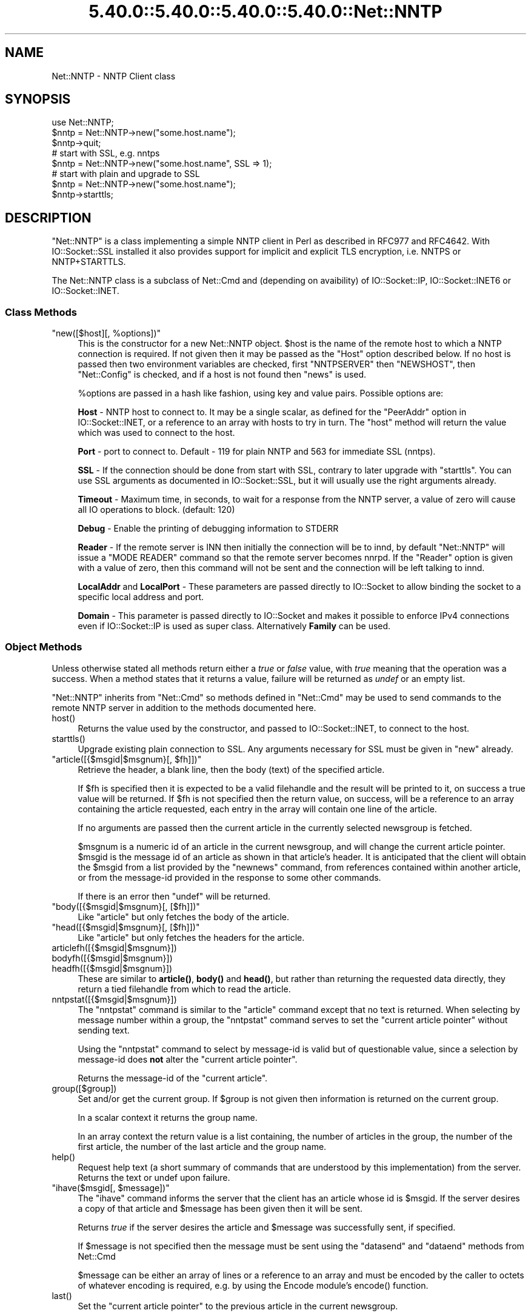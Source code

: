 .\" Automatically generated by Pod::Man 5.0102 (Pod::Simple 3.45)
.\"
.\" Standard preamble:
.\" ========================================================================
.de Sp \" Vertical space (when we can't use .PP)
.if t .sp .5v
.if n .sp
..
.de Vb \" Begin verbatim text
.ft CW
.nf
.ne \\$1
..
.de Ve \" End verbatim text
.ft R
.fi
..
.\" \*(C` and \*(C' are quotes in nroff, nothing in troff, for use with C<>.
.ie n \{\
.    ds C` ""
.    ds C' ""
'br\}
.el\{\
.    ds C`
.    ds C'
'br\}
.\"
.\" Escape single quotes in literal strings from groff's Unicode transform.
.ie \n(.g .ds Aq \(aq
.el       .ds Aq '
.\"
.\" If the F register is >0, we'll generate index entries on stderr for
.\" titles (.TH), headers (.SH), subsections (.SS), items (.Ip), and index
.\" entries marked with X<> in POD.  Of course, you'll have to process the
.\" output yourself in some meaningful fashion.
.\"
.\" Avoid warning from groff about undefined register 'F'.
.de IX
..
.nr rF 0
.if \n(.g .if rF .nr rF 1
.if (\n(rF:(\n(.g==0)) \{\
.    if \nF \{\
.        de IX
.        tm Index:\\$1\t\\n%\t"\\$2"
..
.        if !\nF==2 \{\
.            nr % 0
.            nr F 2
.        \}
.    \}
.\}
.rr rF
.\" ========================================================================
.\"
.IX Title "5.40.0::5.40.0::5.40.0::5.40.0::Net::NNTP 3"
.TH 5.40.0::5.40.0::5.40.0::5.40.0::Net::NNTP 3 2024-12-14 "perl v5.40.0" "Perl Programmers Reference Guide"
.\" For nroff, turn off justification.  Always turn off hyphenation; it makes
.\" way too many mistakes in technical documents.
.if n .ad l
.nh
.SH NAME
Net::NNTP \- NNTP Client class
.SH SYNOPSIS
.IX Header "SYNOPSIS"
.Vb 1
\&    use Net::NNTP;
\&
\&    $nntp = Net::NNTP\->new("some.host.name");
\&    $nntp\->quit;
\&
\&    # start with SSL, e.g. nntps
\&    $nntp = Net::NNTP\->new("some.host.name", SSL => 1);
\&
\&    # start with plain and upgrade to SSL
\&    $nntp = Net::NNTP\->new("some.host.name");
\&    $nntp\->starttls;
.Ve
.SH DESCRIPTION
.IX Header "DESCRIPTION"
\&\f(CW\*(C`Net::NNTP\*(C'\fR is a class implementing a simple NNTP client in Perl as described
in RFC977 and RFC4642.
With IO::Socket::SSL installed it also provides support for implicit and
explicit TLS encryption, i.e. NNTPS or NNTP+STARTTLS.
.PP
The Net::NNTP class is a subclass of Net::Cmd and (depending on avaibility) of
IO::Socket::IP, IO::Socket::INET6 or IO::Socket::INET.
.SS "Class Methods"
.IX Subsection "Class Methods"
.ie n .IP """new([$host][, %options])""" 4
.el .IP "\f(CWnew([$host][, %options])\fR" 4
.IX Item "new([$host][, %options])"
This is the constructor for a new Net::NNTP object. \f(CW$host\fR is the
name of the remote host to which a NNTP connection is required. If not
given then it may be passed as the \f(CW\*(C`Host\*(C'\fR option described below. If no host is passed
then two environment variables are checked, first \f(CW\*(C`NNTPSERVER\*(C'\fR then
\&\f(CW\*(C`NEWSHOST\*(C'\fR, then \f(CW\*(C`Net::Config\*(C'\fR is checked, and if a host is not found
then \f(CW\*(C`news\*(C'\fR is used.
.Sp
\&\f(CW%options\fR are passed in a hash like fashion, using key and value pairs.
Possible options are:
.Sp
\&\fBHost\fR \- NNTP host to connect to. It may be a single scalar, as defined for
the \f(CW\*(C`PeerAddr\*(C'\fR option in IO::Socket::INET, or a reference to
an array with hosts to try in turn. The "host" method will return the value
which was used to connect to the host.
.Sp
\&\fBPort\fR \- port to connect to.
Default \- 119 for plain NNTP and 563 for immediate SSL (nntps).
.Sp
\&\fBSSL\fR \- If the connection should be done from start with SSL, contrary to later
upgrade with \f(CW\*(C`starttls\*(C'\fR.
You can use SSL arguments as documented in IO::Socket::SSL, but it will
usually use the right arguments already.
.Sp
\&\fBTimeout\fR \- Maximum time, in seconds, to wait for a response from the
NNTP server, a value of zero will cause all IO operations to block.
(default: 120)
.Sp
\&\fBDebug\fR \- Enable the printing of debugging information to STDERR
.Sp
\&\fBReader\fR \- If the remote server is INN then initially the connection
will be to innd, by default \f(CW\*(C`Net::NNTP\*(C'\fR will issue a \f(CW\*(C`MODE READER\*(C'\fR command
so that the remote server becomes nnrpd. If the \f(CW\*(C`Reader\*(C'\fR option is given
with a value of zero, then this command will not be sent and the
connection will be left talking to innd.
.Sp
\&\fBLocalAddr\fR and \fBLocalPort\fR \- These parameters are passed directly
to IO::Socket to allow binding the socket to a specific local address and port.
.Sp
\&\fBDomain\fR \- This parameter is passed directly to IO::Socket and makes it
possible to enforce IPv4 connections even if IO::Socket::IP is used as super
class. Alternatively \fBFamily\fR can be used.
.SS "Object Methods"
.IX Subsection "Object Methods"
Unless otherwise stated all methods return either a \fItrue\fR or \fIfalse\fR
value, with \fItrue\fR meaning that the operation was a success. When a method
states that it returns a value, failure will be returned as \fIundef\fR or an
empty list.
.PP
\&\f(CW\*(C`Net::NNTP\*(C'\fR inherits from \f(CW\*(C`Net::Cmd\*(C'\fR so methods defined in \f(CW\*(C`Net::Cmd\*(C'\fR may
be used to send commands to the remote NNTP server in addition to the methods
documented here.
.ie n .IP host() 4
.el .IP \f(CWhost()\fR 4
.IX Item "host()"
Returns the value used by the constructor, and passed to IO::Socket::INET,
to connect to the host.
.ie n .IP starttls() 4
.el .IP \f(CWstarttls()\fR 4
.IX Item "starttls()"
Upgrade existing plain connection to SSL.
Any arguments necessary for SSL must be given in \f(CW\*(C`new\*(C'\fR already.
.ie n .IP """article([{$msgid|$msgnum}[, $fh]])""" 4
.el .IP "\f(CWarticle([{$msgid|$msgnum}[, $fh]])\fR" 4
.IX Item "article([{$msgid|$msgnum}[, $fh]])"
Retrieve the header, a blank line, then the body (text) of the
specified article.
.Sp
If \f(CW$fh\fR is specified then it is expected to be a valid filehandle
and the result will be printed to it, on success a true value will be
returned. If \f(CW$fh\fR is not specified then the return value, on success,
will be a reference to an array containing the article requested, each
entry in the array will contain one line of the article.
.Sp
If no arguments are passed then the current article in the currently
selected newsgroup is fetched.
.Sp
\&\f(CW$msgnum\fR is a numeric id of an article in the current newsgroup, and
will change the current article pointer.  \f(CW$msgid\fR is the message id of
an article as shown in that article's header.  It is anticipated that the
client will obtain the \f(CW$msgid\fR from a list provided by the \f(CW\*(C`newnews\*(C'\fR
command, from references contained within another article, or from the
message-id provided in the response to some other commands.
.Sp
If there is an error then \f(CW\*(C`undef\*(C'\fR will be returned.
.ie n .IP """body([{$msgid|$msgnum}[, [$fh]])""" 4
.el .IP "\f(CWbody([{$msgid|$msgnum}[, [$fh]])\fR" 4
.IX Item "body([{$msgid|$msgnum}[, [$fh]])"
Like \f(CW\*(C`article\*(C'\fR but only fetches the body of the article.
.ie n .IP """head([{$msgid|$msgnum}[, [$fh]])""" 4
.el .IP "\f(CWhead([{$msgid|$msgnum}[, [$fh]])\fR" 4
.IX Item "head([{$msgid|$msgnum}[, [$fh]])"
Like \f(CW\*(C`article\*(C'\fR but only fetches the headers for the article.
.ie n .IP articlefh([{$msgid|$msgnum}]) 4
.el .IP \f(CWarticlefh([{$msgid|$msgnum}])\fR 4
.IX Item "articlefh([{$msgid|$msgnum}])"
.PD 0
.ie n .IP bodyfh([{$msgid|$msgnum}]) 4
.el .IP \f(CWbodyfh([{$msgid|$msgnum}])\fR 4
.IX Item "bodyfh([{$msgid|$msgnum}])"
.ie n .IP headfh([{$msgid|$msgnum}]) 4
.el .IP \f(CWheadfh([{$msgid|$msgnum}])\fR 4
.IX Item "headfh([{$msgid|$msgnum}])"
.PD
These are similar to \fBarticle()\fR, \fBbody()\fR and \fBhead()\fR, but rather than
returning the requested data directly, they return a tied filehandle
from which to read the article.
.ie n .IP nntpstat([{$msgid|$msgnum}]) 4
.el .IP \f(CWnntpstat([{$msgid|$msgnum}])\fR 4
.IX Item "nntpstat([{$msgid|$msgnum}])"
The \f(CW\*(C`nntpstat\*(C'\fR command is similar to the \f(CW\*(C`article\*(C'\fR command except that no
text is returned.  When selecting by message number within a group,
the \f(CW\*(C`nntpstat\*(C'\fR command serves to set the "current article pointer" without
sending text.
.Sp
Using the \f(CW\*(C`nntpstat\*(C'\fR command to
select by message-id is valid but of questionable value, since a
selection by message-id does \fBnot\fR alter the "current article pointer".
.Sp
Returns the message-id of the "current article".
.ie n .IP group([$group]) 4
.el .IP \f(CWgroup([$group])\fR 4
.IX Item "group([$group])"
Set and/or get the current group. If \f(CW$group\fR is not given then information
is returned on the current group.
.Sp
In a scalar context it returns the group name.
.Sp
In an array context the return value is a list containing, the number
of articles in the group, the number of the first article, the number
of the last article and the group name.
.ie n .IP help() 4
.el .IP \f(CWhelp()\fR 4
.IX Item "help()"
Request help text (a short summary of commands that are understood by this
implementation) from the server. Returns the text or undef upon failure.
.ie n .IP """ihave($msgid[, $message])""" 4
.el .IP "\f(CWihave($msgid[, $message])\fR" 4
.IX Item "ihave($msgid[, $message])"
The \f(CW\*(C`ihave\*(C'\fR command informs the server that the client has an article
whose id is \f(CW$msgid\fR.  If the server desires a copy of that
article and \f(CW$message\fR has been given then it will be sent.
.Sp
Returns \fItrue\fR if the server desires the article and \f(CW$message\fR was
successfully sent, if specified.
.Sp
If \f(CW$message\fR is not specified then the message must be sent using the
\&\f(CW\*(C`datasend\*(C'\fR and \f(CW\*(C`dataend\*(C'\fR methods from Net::Cmd
.Sp
\&\f(CW$message\fR can be either an array of lines or a reference to an array
and must be encoded by the caller to octets of whatever encoding is required,
e.g. by using the Encode module's \f(CWencode()\fR function.
.ie n .IP last() 4
.el .IP \f(CWlast()\fR 4
.IX Item "last()"
Set the "current article pointer" to the previous article in the current
newsgroup.
.Sp
Returns the message-id of the article.
.ie n .IP date() 4
.el .IP \f(CWdate()\fR 4
.IX Item "date()"
Returns the date on the remote server. This date will be in a UNIX time
format (seconds since 1970)
.ie n .IP postok() 4
.el .IP \f(CWpostok()\fR 4
.IX Item "postok()"
\&\f(CW\*(C`postok\*(C'\fR will return \fItrue\fR if the servers initial response indicated
that it will allow posting.
.ie n .IP """authinfo($user, $pass)""" 4
.el .IP "\f(CWauthinfo($user, $pass)\fR" 4
.IX Item "authinfo($user, $pass)"
Authenticates to the server (using the original AUTHINFO USER / AUTHINFO PASS
form, defined in RFC2980) using the supplied username and password.  Please
note that the password is sent in clear text to the server.  This command
should not be used with valuable passwords unless the connection to the server
is somehow protected.
.ie n .IP """authinfo_simple($user, $pass)""" 4
.el .IP "\f(CWauthinfo_simple($user, $pass)\fR" 4
.IX Item "authinfo_simple($user, $pass)"
Authenticates to the server (using the proposed NNTP V2 AUTHINFO SIMPLE form,
defined and deprecated in RFC2980) using the supplied username and password.
As with "authinfo" the password is sent in clear text.
.ie n .IP list() 4
.el .IP \f(CWlist()\fR 4
.IX Item "list()"
Obtain information about all the active newsgroups. The results is a reference
to a hash where the key is a group name and each value is a reference to an
array. The elements in this array are:\- the last article number in the group,
the first article number in the group and any information flags about the group.
.ie n .IP """newgroups($since[, $distributions])""" 4
.el .IP "\f(CWnewgroups($since[, $distributions])\fR" 4
.IX Item "newgroups($since[, $distributions])"
\&\f(CW$since\fR is a time value and \f(CW$distributions\fR is either a distribution
pattern or a reference to a list of distribution patterns.
The result is the same as \f(CW\*(C`list\*(C'\fR, but the
groups return will be limited to those created after \f(CW$since\fR and, if
specified, in one of the distribution areas in \f(CW$distributions\fR.
.ie n .IP """newnews($since[, $groups[, $distributions]])""" 4
.el .IP "\f(CWnewnews($since[, $groups[, $distributions]])\fR" 4
.IX Item "newnews($since[, $groups[, $distributions]])"
\&\f(CW$since\fR is a time value. \f(CW$groups\fR is either a group pattern or a reference
to a list of group patterns. \f(CW$distributions\fR is either a distribution
pattern or a reference to a list of distribution patterns.
.Sp
Returns a reference to a list which contains the message-ids of all news posted
after \f(CW$since\fR, that are in a groups which matched \f(CW$groups\fR and a
distribution which matches \f(CW$distributions\fR.
.ie n .IP next() 4
.el .IP \f(CWnext()\fR 4
.IX Item "next()"
Set the "current article pointer" to the next article in the current
newsgroup.
.Sp
Returns the message-id of the article.
.ie n .IP post([$message]) 4
.el .IP \f(CWpost([$message])\fR 4
.IX Item "post([$message])"
Post a new article to the news server. If \f(CW$message\fR is specified and posting
is allowed then the message will be sent.
.Sp
If \f(CW$message\fR is not specified then the message must be sent using the
\&\f(CW\*(C`datasend\*(C'\fR and \f(CW\*(C`dataend\*(C'\fR methods from Net::Cmd
.Sp
\&\f(CW$message\fR can be either an array of lines or a reference to an array
and must be encoded by the caller to octets of whatever encoding is required,
e.g. by using the Encode module's \f(CWencode()\fR function.
.Sp
The message, either sent via \f(CW\*(C`datasend\*(C'\fR or as the \f(CW$message\fR
parameter, must be in the format as described by RFC822 and must
contain From:, Newsgroups: and Subject: headers.
.ie n .IP postfh() 4
.el .IP \f(CWpostfh()\fR 4
.IX Item "postfh()"
Post a new article to the news server using a tied filehandle.  If
posting is allowed, this method will return a tied filehandle that you
can \fBprint()\fR the contents of the article to be posted.  You must
explicitly \fBclose()\fR the filehandle when you are finished posting the
article, and the return value from the \fBclose()\fR call will indicate
whether the message was successfully posted.
.ie n .IP slave() 4
.el .IP \f(CWslave()\fR 4
.IX Item "slave()"
Tell the remote server that I am not a user client, but probably another
news server.
.ie n .IP quit() 4
.el .IP \f(CWquit()\fR 4
.IX Item "quit()"
Quit the remote server and close the socket connection.
.ie n .IP can_inet6() 4
.el .IP \f(CWcan_inet6()\fR 4
.IX Item "can_inet6()"
Returns whether we can use IPv6.
.ie n .IP can_ssl() 4
.el .IP \f(CWcan_ssl()\fR 4
.IX Item "can_ssl()"
Returns whether we can use SSL.
.SS "Extension Methods"
.IX Subsection "Extension Methods"
These methods use commands that are not part of the RFC977 documentation. Some
servers may not support all of them.
.ie n .IP newsgroups([$pattern]) 4
.el .IP \f(CWnewsgroups([$pattern])\fR 4
.IX Item "newsgroups([$pattern])"
Returns a reference to a hash where the keys are all the group names which
match \f(CW$pattern\fR, or all of the groups if no pattern is specified, and
each value contains the description text for the group.
.ie n .IP distributions() 4
.el .IP \f(CWdistributions()\fR 4
.IX Item "distributions()"
Returns a reference to a hash where the keys are all the possible
distribution names and the values are the distribution descriptions.
.ie n .IP distribution_patterns() 4
.el .IP \f(CWdistribution_patterns()\fR 4
.IX Item "distribution_patterns()"
Returns a reference to an array where each element, itself an array
reference, consists of the three fields of a line of the distrib.pats list
maintained by some NNTP servers, namely: a weight, a wildmat and a value
which the client may use to construct a Distribution header.
.ie n .IP subscriptions() 4
.el .IP \f(CWsubscriptions()\fR 4
.IX Item "subscriptions()"
Returns a reference to a list which contains a list of groups which
are recommended for a new user to subscribe to.
.ie n .IP overview_fmt() 4
.el .IP \f(CWoverview_fmt()\fR 4
.IX Item "overview_fmt()"
Returns a reference to an array which contain the names of the fields returned
by \f(CW\*(C`xover\*(C'\fR.
.ie n .IP active_times() 4
.el .IP \f(CWactive_times()\fR 4
.IX Item "active_times()"
Returns a reference to a hash where the keys are the group names and each
value is a reference to an array containing the time the groups was created
and an identifier, possibly an Email address, of the creator.
.ie n .IP active([$pattern]) 4
.el .IP \f(CWactive([$pattern])\fR 4
.IX Item "active([$pattern])"
Similar to \f(CW\*(C`list\*(C'\fR but only active groups that match the pattern are returned.
\&\f(CW$pattern\fR can be a group pattern.
.ie n .IP xgtitle($pattern) 4
.el .IP \f(CWxgtitle($pattern)\fR 4
.IX Item "xgtitle($pattern)"
Returns a reference to a hash where the keys are all the group names which
match \f(CW$pattern\fR and each value is the description text for the group.
.ie n .IP """xhdr($header, $message_spec)""" 4
.el .IP "\f(CWxhdr($header, $message_spec)\fR" 4
.IX Item "xhdr($header, $message_spec)"
Obtain the header field \f(CW$header\fR for all the messages specified.
.Sp
The return value will be a reference
to a hash where the keys are the message numbers and each value contains
the text of the requested header for that message.
.ie n .IP xover($message_spec) 4
.el .IP \f(CWxover($message_spec)\fR 4
.IX Item "xover($message_spec)"
The return value will be a reference
to a hash where the keys are the message numbers and each value contains
a reference to an array which contains the overview fields for that
message.
.Sp
The names of the fields can be obtained by calling \f(CW\*(C`overview_fmt\*(C'\fR.
.ie n .IP xpath($message_id) 4
.el .IP \f(CWxpath($message_id)\fR 4
.IX Item "xpath($message_id)"
Returns the path name to the file on the server which contains the specified
message.
.ie n .IP """xpat($header, $pattern, $message_spec)""" 4
.el .IP "\f(CWxpat($header, $pattern, $message_spec)\fR" 4
.IX Item "xpat($header, $pattern, $message_spec)"
The result is the same as \f(CW\*(C`xhdr\*(C'\fR except the is will be restricted to
headers where the text of the header matches \f(CW$pattern\fR
.ie n .IP xrover($message_spec) 4
.el .IP \f(CWxrover($message_spec)\fR 4
.IX Item "xrover($message_spec)"
The XROVER command returns reference information for the article(s)
specified.
.Sp
Returns a reference to a HASH where the keys are the message numbers and the
values are the References: lines from the articles
.ie n .IP listgroup([$group]) 4
.el .IP \f(CWlistgroup([$group])\fR 4
.IX Item "listgroup([$group])"
Returns a reference to a list of all the active messages in \f(CW$group\fR, or
the current group if \f(CW$group\fR is not specified.
.ie n .IP reader() 4
.el .IP \f(CWreader()\fR 4
.IX Item "reader()"
Tell the server that you are a reader and not another server.
.Sp
This is required by some servers. For example if you are connecting to
an INN server and you have transfer permission your connection will
be connected to the transfer daemon, not the NNTP daemon. Issuing
this command will cause the transfer daemon to hand over control
to the NNTP daemon.
.Sp
Some servers do not understand this command, but issuing it and ignoring
the response is harmless.
.SS Unsupported
.IX Subsection "Unsupported"
The following NNTP command are unsupported by the package, and there are
no plans to do so.
.PP
.Vb 4
\&    AUTHINFO GENERIC
\&    XTHREAD
\&    XSEARCH
\&    XINDEX
.Ve
.SS Definitions
.IX Subsection "Definitions"
.ie n .IP $message_spec 4
.el .IP \f(CW$message_spec\fR 4
.IX Item "$message_spec"
\&\f(CW$message_spec\fR is either a single message-id, a single message number, or
a reference to a list of two message numbers.
.Sp
If \f(CW$message_spec\fR is a reference to a list of two message numbers and the
second number in a range is less than or equal to the first then the range
represents all messages in the group after the first message number.
.Sp
\&\fBNOTE\fR For compatibility reasons only with earlier versions of Net::NNTP
a message spec can be passed as a list of two numbers, this is deprecated
and a reference to the list should now be passed
.ie n .IP $pattern 4
.el .IP \f(CW$pattern\fR 4
.IX Item "$pattern"
The \f(CW\*(C`NNTP\*(C'\fR protocol uses the \f(CW\*(C`WILDMAT\*(C'\fR format for patterns.
The WILDMAT format was first developed by Rich Salz based on
the format used in the UNIX "find" command to articulate
file names. It was developed to provide a uniform mechanism
for matching patterns in the same manner that the UNIX shell
matches filenames.
.Sp
Patterns are implicitly anchored at the
beginning and end of each string when testing for a match.
.Sp
There are five pattern matching operations other than a strict
one-to-one match between the pattern and the source to be
checked for a match.
.Sp
The first is an asterisk \f(CW\*(C`*\*(C'\fR to match any sequence of zero or more
characters.
.Sp
The second is a question mark \f(CW\*(C`?\*(C'\fR to match any single character. The
third specifies a specific set of characters.
.Sp
The set is specified as a list of characters, or as a range of characters
where the beginning and end of the range are separated by a minus (or dash)
character, or as any combination of lists and ranges. The dash can
also be included in the set as a character it if is the beginning
or end of the set. This set is enclosed in square brackets. The
close square bracket \f(CW\*(C`]\*(C'\fR may be used in a set if it is the first
character in the set.
.Sp
The fourth operation is the same as the
logical not of the third operation and is specified the same
way as the third with the addition of a caret character \f(CW\*(C`^\*(C'\fR at
the beginning of the test string just inside the open square
bracket.
.Sp
The final operation uses the backslash character to
invalidate the special meaning of an open square bracket \f(CW\*(C`[\*(C'\fR,
the asterisk, backslash or the question mark. Two backslashes in
sequence will result in the evaluation of the backslash as a
character with no special meaning.
.RS 4
.IP Examples 4
.IX Item "Examples"
.PD 0
.ie n .IP """[^]\-]""" 4
.el .IP \f(CW[^]\-]\fR 4
.IX Item "[^]-]"
.PD
matches any single character other than a close square
bracket or a minus sign/dash.
.ie n .IP *bdc 4
.el .IP \f(CW*bdc\fR 4
.IX Item "*bdc"
matches any string that ends with the string "bdc"
including the string "bdc" (without quotes).
.ie n .IP """[0\-9a\-zA\-Z]""" 4
.el .IP \f(CW[0\-9a\-zA\-Z]\fR 4
.IX Item "[0-9a-zA-Z]"
matches any single printable alphanumeric ASCII character.
.ie n .IP """a??d""" 4
.el .IP \f(CWa??d\fR 4
.IX Item "a??d"
matches any four character string which begins
with a and ends with d.
.RE
.RS 4
.RE
.SH EXPORTS
.IX Header "EXPORTS"
\&\fINone\fR.
.SH "KNOWN BUGS"
.IX Header "KNOWN BUGS"
See <https://rt.cpan.org/Dist/Display.html?Status=Active&Queue=libnet>.
.SH "SEE ALSO"
.IX Header "SEE ALSO"
Net::Cmd,
IO::Socket::SSL.
.SH AUTHOR
.IX Header "AUTHOR"
Graham Barr <gbarr@pobox.com <mailto:gbarr@pobox.com>>.
.PP
Steve Hay <shay@cpan.org <mailto:shay@cpan.org>> is now maintaining
libnet as of version 1.22_02.
.SH COPYRIGHT
.IX Header "COPYRIGHT"
Copyright (C) 1995\-1997 Graham Barr.  All rights reserved.
.PP
Copyright (C) 2013\-2016, 2020 Steve Hay.  All rights reserved.
.SH LICENCE
.IX Header "LICENCE"
This module is free software; you can redistribute it and/or modify it under the
same terms as Perl itself, i.e. under the terms of either the GNU General Public
License or the Artistic License, as specified in the \fILICENCE\fR file.
.SH VERSION
.IX Header "VERSION"
Version 3.15
.SH DATE
.IX Header "DATE"
20 March 2023
.SH HISTORY
.IX Header "HISTORY"
See the \fIChanges\fR file.
